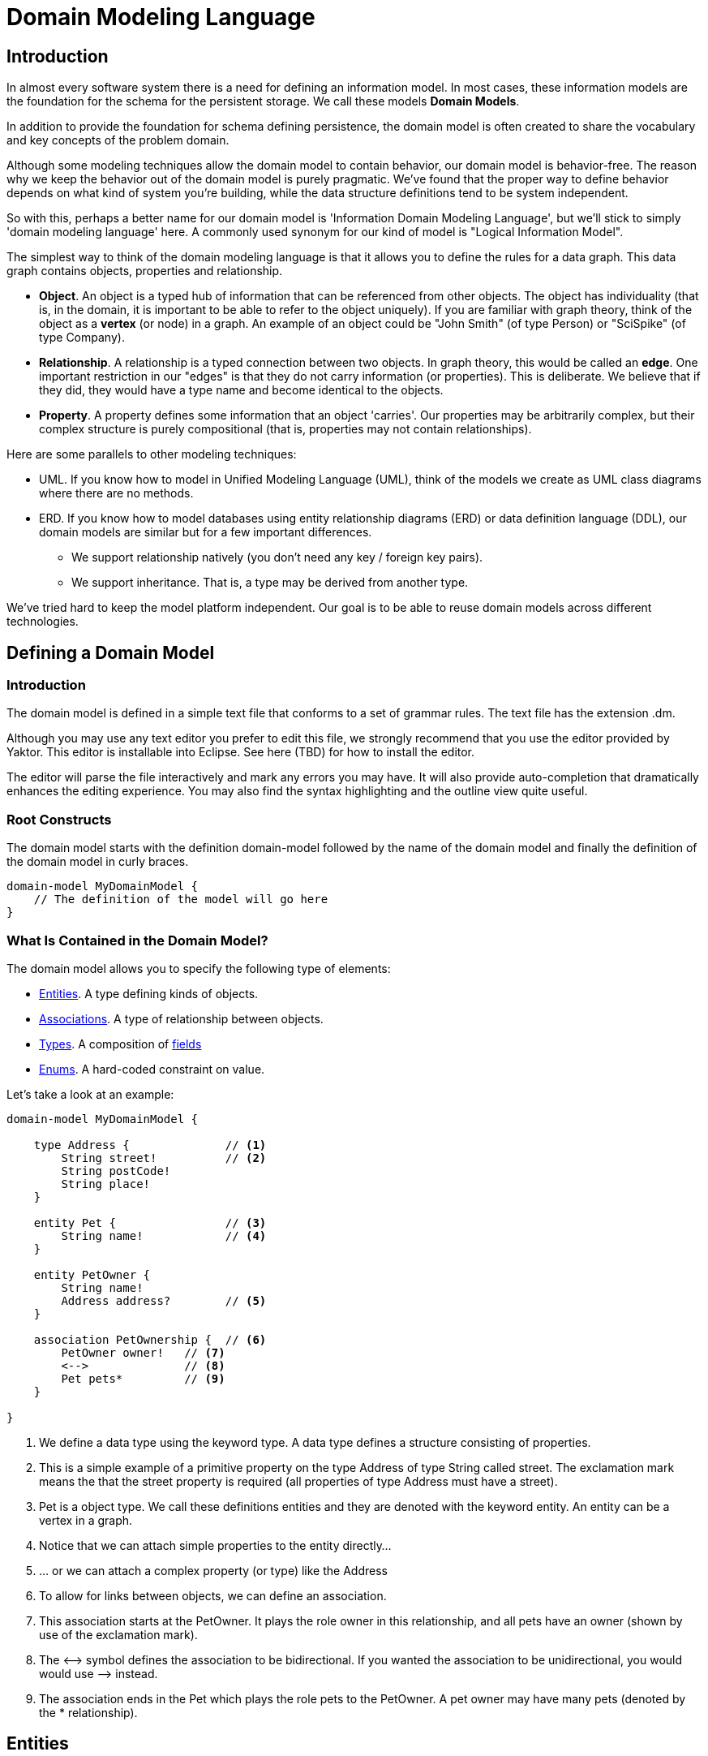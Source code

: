 :sectanchors:

= Domain Modeling Language

== Introduction

In almost every software system there is a need for defining an information model.
In most cases, these information models are the foundation for the schema for the persistent storage.
We call these models *Domain Models*.

In addition to provide the foundation for schema defining persistence, the domain model is often created to share the vocabulary and key concepts of the problem domain.

Although some modeling techniques allow the domain model to contain behavior, our domain model is behavior-free.
The reason why we keep the behavior out of the domain model is purely pragmatic.
We've found that the proper way to define behavior depends on what kind of system you're building, while the data structure definitions tend to be system independent.

So with this, perhaps a better name for our domain model is 'Information Domain Modeling Language', but we'll stick to simply 'domain modeling language' here. A commonly used synonym for our kind of model is "Logical Information Model".

The simplest way to think of the domain modeling language is that it allows you to define the rules for a data graph.
This data graph contains objects, properties and relationship.

* *Object*.
An object is a typed hub of information that can be referenced from other objects.
The object has individuality (that is, in the domain, it is important to be able to refer to the object uniquely).
If you are familiar with graph theory, think of the object as a *vertex* (or node) in a graph.
An example of an object could be "John Smith" (of type Person) or "SciSpike" (of type Company).
* *Relationship*.
A relationship is a typed connection between two objects.
In graph theory, this would be called an *edge*.
One important restriction in our "edges" is that they do not carry information (or properties).
This is deliberate.
We believe that if they did, they would have a type name and become identical to the objects.
* *Property*.
A property defines some information that an object 'carries'.
Our properties may be arbitrarily complex, but their complex structure is purely compositional (that is, properties may not contain relationships).

Here are some parallels to other modeling techniques:

* UML.
If you know how to model in Unified Modeling Language (UML), think of the models we create as UML class diagrams where there are no methods.
* ERD.
If you know how to model databases using entity relationship diagrams (ERD) or data definition language (DDL), our domain models are similar but for a few important differences.
** We support relationship natively (you don't need any key / foreign key pairs).
** We support inheritance.
That is, a type may be derived from another type.

We've tried hard to keep the model platform independent.
Our goal is to be able to reuse domain models across different technologies.

== Defining a Domain Model

=== Introduction

The domain model is defined in a simple text file that conforms to a set of grammar rules.
The text file has the extension +.dm+.

Although you may use any text editor you prefer to edit this file, we strongly recommend that you use the editor provided by Yaktor.
This editor is installable into Eclipse.
See here (TBD) for how to install the editor.

The editor will parse the file interactively and mark any errors you may have.
It will also provide auto-completion that dramatically enhances the editing experience.
You may also find the syntax highlighting and the outline view quite useful.

=== Root Constructs

The domain model starts with the definition +domain-model+ followed by the name of the domain model and finally the definition of the domain model in curly braces.

[source,dm]
-----------------
domain-model MyDomainModel {
    // The definition of the model will go here
}
-----------------

=== What Is Contained in the Domain Model?

The domain model allows you to specify the following type of elements:

* link:#entities[Entities]. A type defining kinds of objects.
* link:#associations[Associations]. A type of relationship between objects.
* link:#types[Types]. A composition of link:#fields[fields]
* link:#enums[Enums]. A hard-coded constraint on value.

Let's take a look at an example:

[source,dm]
-----------------
domain-model MyDomainModel {

    type Address {              // <1>
        String street!          // <2>
        String postCode!
        String place!
    }

    entity Pet {                // <3>
        String name!            // <4>
    }

    entity PetOwner {
        String name!
        Address address?        // <5>
    }

    association PetOwnership {  // <6>
        PetOwner owner!   // <7>
        <-->              // <8>
        Pet pets*         // <9>
    }

}
-----------------
<1> We define a data type using the keyword +type+.
A data type defines a structure consisting of properties.
<2> This is a simple example of a primitive property on the type +Address+ of type +String+ called +street+.
The exclamation mark means the that the +street+ property is required (all properties of type Address must have a street).
<3> +Pet+ is a object type. We call these definitions entities and they are denoted with the keyword +entity+.
An entity can be a vertex in a graph.
<4> Notice that we can attach simple properties to the entity directly...
<5> ... or we can attach a complex property (or type) like the +Address+
<6> To allow for links between objects, we can define an +association+.
<7> This association starts at the +PetOwner+. It plays the role +owner+ in this relationship, and all pets have an owner (shown by use of the exclamation mark).
<8> The +<-->+ symbol defines the association to be bidirectional.
    If you wanted the association to be unidirectional, you would would use +-->+ instead.
<9> The association ends in the +Pet+ which plays the role +pets+ to the +PetOwner+. A pet owner may have many pets (denoted by the +*+ relationship).

== Entities

Basically an entity is something that you can retrieve (by id) from storage (like a Database or Document Repository).
Entities are made of link:fields[Fields].

== Types

Types are another basic construct which in a simular sense to link:#entities[Entities] encapsulate link:#fields[Fields].
However Types may not be directly retrieved. They can more-or-less be seen as a logical grouping of fields, which are otherwise fully contained within an enclosing Entity.


== Fields

Fields can express value, reference, or composition. Value fields are either of link:#primitive-types[Primitive Types] or link:#enums[Enums].
reference are made using +ref+ to a link:#entities[Entity]. Finally, compostion is made by using a named type construct to a link:#types[Type]

=== Primitive Types

Both entities and types may define properties.
The atomic properties are constrained to a set of primitive types:

* +Amount+. Very often we want entities to hold some monetary value.
* +Any+. Some information that is not typed.
* +Boolean+. True or false.
* +Count+. A count (typically a positive integer value).
* +Date+. A point in time.
* +EntityReference+. A reference to another entity.
* +GeoLocation+. A map location.
* +Id+. A type which is suitable for the target environment to be auto-generated and unique (system wide).
* +Integer+. An integer value.
* +Numeric+. Any numeric value (including decimal point value).
* +Price+. A price (typically for a product).
* +ShortId+ A generated user friendly Id.
* +String+. A sequence of characters.

The properties may define further constraint over their values.

=== Cardinality

All properties may define cardinality.
The cardinality is defined using a character after the name of the properties.
We currently support the following cardinalities:

[cols="1,4", options="headers"]
|===

|Cardinality
|Semantics

| +?+
| *Optional*. The field may or may not be present (or may be null).

| +!+
| *Required*. The field must be present (or can not be null).

| +*+
| *Many*. The field can contain a collection of any number of values (including 0) or it may be null or not present at all.

| +++
| *One or more*. The field contains a collection of at least one value.

|===

=== Uniqueness

Each of the properties may define uniqueness. This is simply defined with the keyword +unique+ succeeding the property definition.

[source,dm]
--------
entity Person {
    String ssn! unique      // <1>
    String name!
}
--------
<1> The +ssn+ property (Social Security Number) is defined to be unique. That is, there should not be two people with the same +ssn+ property.


=== Constraints on Strings

String can be constrained based on a regular expression or by simply defining its length.

==== Reg-Ex Constraints

[source,dm]
--------
entity Person {
    String ssn! pattern "^\\d{3}-\\d{2}-\\d{4}$"    // <1>
}
--------
<1> Here we have constrained the +ssn+ property to be a valid US social security number.

Notice that to constrain a string based on a reg-ex pattern, we simply provide the keyword +pattern+ followed by a quoted string.
Notice, in the string, we have to escape the +\+.

==== String Length Constraint

[source,dm]
--------
entity Person {
    String lastName! [2..100]   // <1>
}
--------
<1> The last name has to be at least 2 characters but no more than 100

To specify the string length, use the square brackets. and the following format:

+[+ +min+ +..+ +max+ +]+

The min and max is optional. Here are some examples:

* +[..1000]+. The string must be less than 1000 characters in length.
* +[2..]+. The string must be at least 2 characters in length (but can be as long as the platform allows).

=== Constraints on Dates

The dates can be constrained to the past, the future or to a specified date range.

==== Past and Future

[source,dm]
--------
entity Person {
    Date whenBorn! past                 // <1>
    Date scheduledNextFollowup future   // <2>
}
--------
<1> The +whenBorn+ property must be in the past.
<2> The +scheduledNextFollowup+ property must be in the future

==== Specifying Date Ranges

TBD (we're using the square bracket, but we don't seem to use it right now. We need to define the format of the date...)

=== Constraints on Integers and Numerics

Integer only supports a simple constraint defining a range.

[source,dm]
--------
entity Person {
    Integer age [0..150]        // <1>
}
--------
<1> The age is constrained to be a value between 0 and 150 (inclusive).

To constrain an integer or a numeric to specified range, use square brackets and the format:

+[+ +min+ +..+ +max+ +]+

Note here (as for other ranges) that the min and max is optional.

== Keys

For most models you may not need to concern your self with keys, in general a id field appropriate to the target
environment will be created automatically. However sometimes you will want to either controll the presented name
or type of that field throughout the domain. To do so is simple simply call out a +key+ as follows:

[source,dm]
--------
entity WithId {
    Id id                  // <1>
    key (id)               // <2>
}
--------
<1> A field of any type or name.
<2> describe which field you want to be the entitie's key.


== Enums

The language also allows you to introduce enumerated types.
An enumerated type allows you to define a domain consisting of a set of named values.

[source,dm]
--------
enum Gender {               // <1>
    M = "Male"              // <2>
    F = "Female"
}
entity Person {
    enum Gender gender!     // <3>
}
--------
<1> Here we are introducing a enumerated type called +Gender+.
<2> We are defining the valid values. +M+ is the actual valid value, +"Male"+ is the human readable designation.
<3> The +Person+ type defines that it has a +gender+ field of type +Gender+.

Enumerated types are introduced using the keyword +enum+.
The enumerated values are defined in the format:

+ComputerValue+ +=+ +"Human readable Value"+

Enumerated properties can be used by both entities and types.

== Associations

Associations can be defined two ways:

* **Recommended:** By an explicit construct, using the keyword +association+.
* By using a reference property

Although we recommend that you use the explicit association, we've found some domains where the use of reference properties may be more natural.

=== Defining an Association Using the +association+ Keyword

[source,dm]
-----------------
domain-model MyDomainModel {

    entity Pet {
        String name!
    }

    entity PetOwner {
        String name!
    }

    association PetOwnership {      // <1>
        PetOwner owner!             // <2>
        <-->                        // <3>
        Pet pets*                   // <4>
    }

}
-----------------
<1> Define an association named +PetOwnership+.
<2> Define the 'originating type' to be the +PetOwner+ and the role it plays to be +owner+.
<3> +<-->+ indicates that the association is bidirectional.
<4> Define the 'destination type' to be the +Pet+ and the role it plays to be +pets+.

For most platforms, this distinction is typically not important (e.g., in a relational database, the association would be bidirectional). Some platforms, however (e.g., most graph databases), the direction of the association may be of importance.

You can also define unidirectional associations.
Unidirectionality may end up being just a hint to the code generator, but the implied semantic is:

* I need to resolve the latter object(s) when I know an instance of the first object.
* I don't need to resolve the first object(s) given an instance of last object.

As mentioned, this would be nonsensical in a relational database, but it may very well be a good hint for when you want to generate some object-relational mapping on top of the database.
We may want to be able to lookup the pets from the pet owner, but not allow for pets to 'know' their owner.

If we wanted to define this, we would have to change the association as follows:

[source,dm]
-----------------
association PetOwnership {
    PetOwner owner!
    --> <1>
    Pet pets*
}
-----------------
<1> Using the +-->+ separation of the two association end rather than +<-->+ to indicate that we believe the lookup would be from owner to pets only

=== Defining Associations as References

We said that a non-preferred way to define associations is to use references.
Let's say we want to define the same association as previously (PetOwner to Pet).
We could do so by simply defining an property on either side.

[source,dm]
-----------------
domain-model MyDomainModel {

    entity Pet {
        String name!
    }

    entity PetOwner {
        String name!
        ref Pet pets*               <1>
    }
}
-----------------
<1> We're defining that the pet owner will have a property which is a reference to all of its pets.

An alternative, of course, would be to define the reference on the +Pet+ side.

[source,dm]
-----------------
domain-model MyDomainModel {

    entity Pet {
        String name!
        ref PetOwner owner!         <1>
    }

    entity PetOwner {
        String name!
    }
}
-----------------
<1> Here we've defined the relationship on the pet side.
Although somewhat imprecise, we're saying that the pet 'knows' its owner.

This method may be appealing to someone used to a language with no explicit support for relationship (e.g., Java, C++, etc. that only have unidirectional pointers or references). However, it is important to understand that we are providing a rather incomplete association and that the code generator has to use the most general case implementation.

When using references, we are not specifying the role or multiplicity of the 'other side'. In other words, when we read the examples above, I don't know the multiplicity of the non-specified case.

Let's take the case where the +PetOwner+ defines the reference to his/her pets.

* Can a +Pet+ have multiple owners?
* Can a +Pet+ not have an owner?

In the case when we defined the association explicitly (even if it is unidirectional), we had to make a decision.

Because we have not specified the opposite cardinality, the code generator typically have to assume the most general case.
In our example, the generator would use:

[source,dm]
-----------------
association PetOwnership {
    PetOwner petOwner*    // <1>
    -->                   // <2>
    Pet pets*
}
-----------------
<1> We don't really know the cardinality nor the role name.
We use the more general case +*+ (many) and guess that the role name is the same as the type +petOwner+ in this case.
<2> Unidirectional: we go from petOwner to pets

Hopefully that has convinced you to use the association construct when you have options.

There is, however, a case where the +ref+ construct is useful.
This is when you have to provide a link to an entity from within a type structure.

As we mentioned before, we can only link from entity to entity. However, sometimes we may want to have a simple property on a type that refers to another entity.

== Composite Field Uniqueness

Sometimes we want to express that a combination of properties makes an entity unique.
Let's say for instance that we have a location where we want the city name and state to be unique (example, we have Rochester in both Minnesota and New York, however the City Name + State should always be unique).

[source,dm]
-----------------
entity City {
    String name!
    String state!
    unique-constraint name state    // <1>
}
-----------------
<1> The uniqueness constraint specifying that the combination of name and state should be unique

To specify the cross-field uniqueness constraint, you must (as the last thing defined on the type) define the following:

*+uniqueness-constraint+* +property1 [property2 ...]+

== Indexing Hint

You can define in the domain language that one or more properties shall be indexed.
The indexing is just a hint to the code generators.
To suggest the use of indexing, simply add the keyword +indexed+ to the property.

[source,dm]
-----------------
entity City {
    String name! indexed    // <1>
    String state!
}
-----------------
<1> Suggest to the code generators that the name ought to be indexed.

== Partition of Models

Sometimes it is practical to split the model into several files. If you want to use a model from another model, you will need to import it.

To import another model, you have to declare your import statements at the top of your file in the following syntax:

+import+ +ModelName+

Wherever you use the types / entities from the foreign model you'll now have to qualify the name by using the following syntax:

+ModelName+ +.+ +TypeName+

Here is a simple example:

[source,dm]
-----------------
import ForeignModel                             // <1>

domain-model MyModel {

    entity MyEntity {
        ForeignModel.ForeignType someField!     // <2>
    }

    association SomeAssociation {
        MyEntity m?
        <-->
        ForeignModel.ForeignEntity fe!      // <3>
    }
}
-----------------
<1> Import another model called +ForeignModel+
<2> Use some externally defined type called +ForeignType+ in this model
<3> Use some externally defined entity called +ForeignEntity+ in this association.

== Extensions

There are several features that only present themselves through the use of the extension section of the output configuration.

=== Single Table Root

When you express a model with polymorphic entities it may be advantageous to have sibling Entities of a hierarchy (subClasses) persist to a single storage location.
Single Table Root overrides the default behavior (persist to a different location for all subclasses). When a entity (abstract or not) is
specified as the Single Table Root all of its subClasses would be persisted in the same location. For this to work correctly all fields of subClasses should be optional.

[NOTE]
.Mongo is the Exception to the Rule
====
In Mongo, schema enforcement is done on the client side. Therefore you can have required fields in a subClass using Single Table Root.
====

[source,dm]
.SingleTableRoot.dm
-----------------
domain-model SingleTableRoot {
    node-mongo-options {
      extensions {
        Super {
          single-table-root       // <1>
        }
      }
    }
    abstract entity Super {
      String superAttr
    }

    entity SubA extends Super {
      String aAttr?
    }
    entity SubB extends Super {
      String bAttr               // <2>
    }
}
-----------------
<1> Specify that Super should be a Single Table Root for all of its subClasses
<2> Taking advantage of the fact that Mongo is cool and having a required field on a subClass with Single Table Root.

=== Time To Live

A feature of Mongo is to have records "Die" at a prescribed date. This is achieved by specifying a Time To Live (TTL) index.
Basically there is a background task run on the Mongo Storage Nodes which cleans up records which have outlived their TTL.
TTL is expressed as seconds past the date value of a field.

[source,dm]
.ttl.dm
-----------------
domain-model TimeToLive {
    node-mongo-options {
      extensions {
        Session {
          ttl expires 0       // <1>
          /*
          ttl bornOn 86400    // <2>
          */
        }
      }
    }
    entity Session {
      // ...
      Date expires            // <3>
      Date bornOn             // <4>
    }
}
-----------------
<1> wish to delete records at a specified Date
<2> wish to delete records after a specified time has passed
<3> A Field who's value specifies when the record should be removed.
<4> A Field who's value "+" the ttl seconds could indicate when the record should be removed.

[TIP]
====
One advantage of the ttl 0 pattern is that it leaves the lifetime of a record as a runtime decision. Where as,
with the ttl 86400 pattern, the .dm controls the lifetime.
====


== Graphical View of the Model

As you build up your model, the editor (assuming you're editing in Eclipse) will keep your model synchronized with a graphical view.
The graphical view is a UML class diagram.
You'll find your model under your project root in the directory +src-gen/dot/domain/${DomainModelName}.dot+.
The internal format for the class diagram is a standard DOT notation (see http://en.wikipedia.org/wiki/DOT_language), from which we render the UML class diagram.

There are multiple tools that can render this notation.
The most popular one is probably graphviz.
Graphviz can be obtained for free from http://www.graphviz.org/.

== Code Generation

After you've created your model, you typically want to generate something from it.
We support a set of code generators.
Which code generator to use is specified by adding a configuration section to the top of the file.
You determine which code generator to activate by selecting a particular configuration.

This article is focusing on the language itself. If you want to know about the specific generators, see one of these articles:

* link:node/mongo/gen-mongo-js.html[Generate node.js and mongoose]
* Generate Spring JPA (TBD Add link)

== Syntax Graph

image::domainSyntaxGraph.png[]
